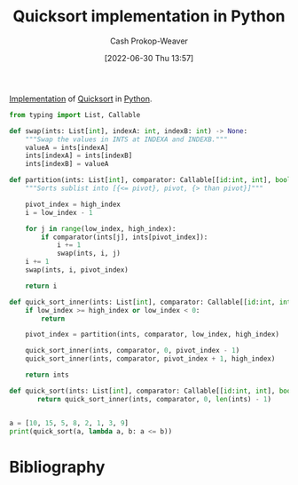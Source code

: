 :PROPERTIES:
:ID:       ed982b37-6f8e-4b89-bb51-ac608510325e
:LAST_MODIFIED: [2023-09-06 Wed 08:05]
:END:
#+title: Quicksort implementation in Python
#+hugo_custom_front_matter: :slug "ed982b37-6f8e-4b89-bb51-ac608510325e"
#+author: Cash Prokop-Weaver
#+date: [2022-06-30 Thu 13:57]
#+filetags: :concept:

[[id:ef37e8fc-651f-4577-8a68-3bdb0c919928][Implementation]] of [[id:d7bcd831-6a3f-4885-a654-15f0b11c9966][Quicksort]] in [[id:27b0e33a-6754-40b8-99d8-46650e8626aa][Python]].

#+begin_src python :results output
from typing import List, Callable

def swap(ints: List[int], indexA: int, indexB: int) -> None:
    """Swap the values in INTS at INDEXA and INDEXB."""
    valueA = ints[indexA]
    ints[indexA] = ints[indexB]
    ints[indexB] = valueA

def partition(ints: List[int], comparator: Callable[[id:int, int], bool], low_index: int, high_index: int) -> int:
    """Sorts sublist into [{<= pivot}, pivot, {> than pivot}]"""

    pivot_index = high_index
    i = low_index - 1

    for j in range(low_index, high_index):
        if comparator(ints[j], ints[pivot_index]):
            i += 1
            swap(ints, i, j)
    i += 1
    swap(ints, i, pivot_index)

    return i

def quick_sort_inner(ints: List[int], comparator: Callable[[id:int, int], bool], low_index: int, high_index: int) -> List[int]:
    if low_index >= high_index or low_index < 0:
        return

    pivot_index = partition(ints, comparator, low_index, high_index)

    quick_sort_inner(ints, comparator, 0, pivot_index - 1)
    quick_sort_inner(ints, comparator, pivot_index + 1, high_index)

    return ints

def quick_sort(ints: List[int], comparator: Callable[[id:int, int], bool]) -> List[int]:
       return quick_sort_inner(ints, comparator, 0, len(ints) - 1)


a = [10, 15, 5, 8, 2, 1, 3, 9]
print(quick_sort(a, lambda a, b: a <= b))
#+end_src

* Flashcards :noexport:
:PROPERTIES:
:ANKI_DECK: Default
:END:
** Implement :fc:implement:
:PROPERTIES:
:ID:       1cd3c833-4fdc-4107-b362-15a71577398e
:ANKI_NOTE_ID: 1656857297807
:FC_CREATED: 2022-07-03T14:08:17Z
:FC_TYPE:  normal
:END:
:REVIEW_DATA:
| position | ease | box | interval | due                  |
|----------+------+-----+----------+----------------------|
| front    | 2.80 |   7 |   199.36 | 2023-12-28T01:49:39Z |
:END:

[[id:ed982b37-6f8e-4b89-bb51-ac608510325e][Quicksort implementation in Python]]
*** Back
[[id:ed982b37-6f8e-4b89-bb51-ac608510325e][Quicksort implementation in Python]]
*** Source
[cite:@Quicksort2022]
* Bibliography
#+print_bibliography:
